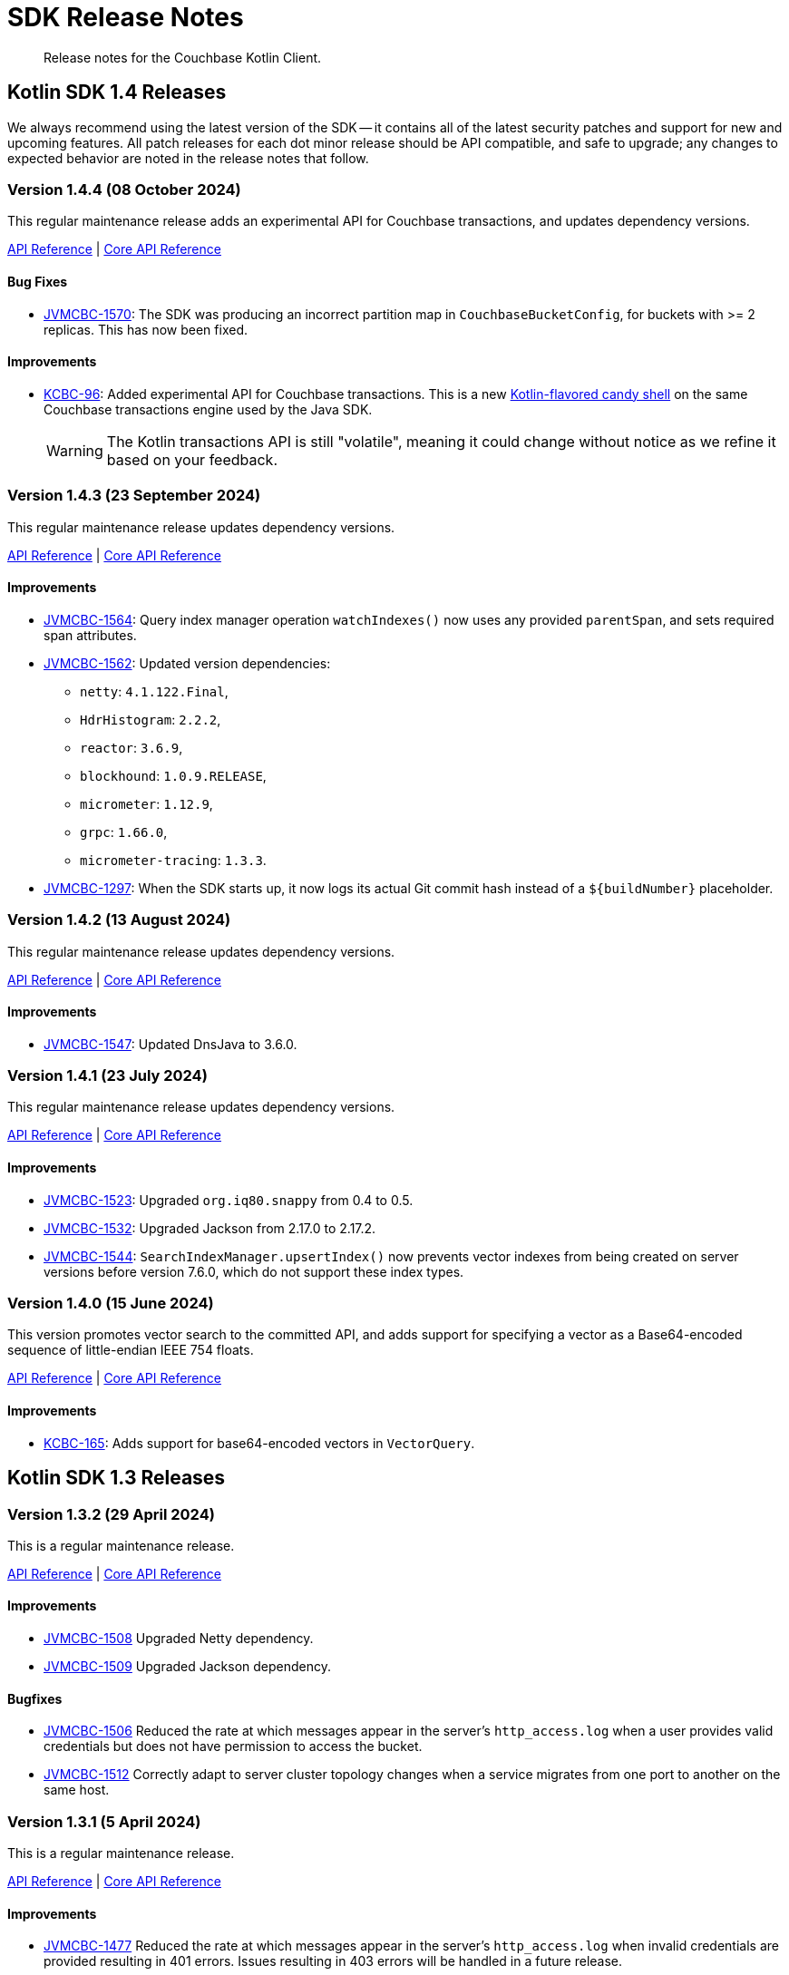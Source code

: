 = SDK Release Notes
:description: Release notes for the Couchbase Kotlin Client.
:navtitle: Release Notes
:page-toclevels: 2
:page-partial:

// tag::all[]
[abstract]
{description}



[#latest-release]
== Kotlin SDK 1.4 Releases

We always recommend using the latest version of the SDK -- it contains all of the latest security patches and support for new and upcoming features.
All patch releases for each dot minor release should be API compatible, and safe to upgrade;
any changes to expected behavior are noted in the release notes that follow.


// TODO - add missing colons after JIRA links to bring consistency.




[[v1.4.4]]
=== Version 1.4.4 (08 October 2024)

This regular maintenance release adds an experimental API for Couchbase transactions, and updates dependency versions.

https://docs.couchbase.com/sdk-api/couchbase-kotlin-client-1.4.4/index.html[API Reference]
| http://docs.couchbase.com/sdk-api/couchbase-core-io-3.7.4/[Core API Reference]


==== Bug Fixes
* https://jira.issues.couchbase.com/browse/JVMCBC-1570[JVMCBC-1570]:
The SDK was producing an incorrect partition map in `CouchbaseBucketConfig`, for buckets with >= 2 replicas.
This has now been fixed.

==== Improvements
* https://jira.issues.couchbase.com/browse/KCBC-96[KCBC-96]:
Added experimental API for Couchbase transactions.
This is a new https://www.couchbase.com/forums/t/kotlin-sdk-1-4-4-adds-experimental-support-for-couchbase-transactions/39307[Kotlin-flavored candy shell] on the same  Couchbase transactions engine used by the Java SDK.
+
WARNING: The Kotlin transactions API is still "volatile", meaning it could change without notice as we refine it based on your feedback.


[[v1.4.3]]
=== Version 1.4.3 (23 September 2024)

This regular maintenance release updates dependency versions.

https://docs.couchbase.com/sdk-api/couchbase-kotlin-client-1.4.3/index.html[API Reference]
| http://docs.couchbase.com/sdk-api/couchbase-core-io-3.7.3/[Core API Reference]

==== Improvements

* https://jira.issues.couchbase.com/browse/JVMCBC-1564[JVMCBC-1564]:
Query index manager operation `watchIndexes()` now uses any provided `parentSpan`, and sets required span attributes.
* https://jira.issues.couchbase.com/browse/JVMCBC-1562[JVMCBC-1562]:
Updated version dependencies:
** `netty`: `4.1.122.Final`,
** `HdrHistogram`: `2.2.2`,
** `reactor`: `3.6.9`,
** `blockhound`: `1.0.9.RELEASE`,
** `micrometer`: `1.12.9`,
** `grpc`: `1.66.0`,
** `micrometer-tracing`: `1.3.3`.
* https://jira.issues.couchbase.com/browse/JVMCBC-1297[JVMCBC-1297]:
When the SDK starts up, it now logs its actual Git commit hash instead of a `${buildNumber}` placeholder.


[[v1.4.2]]
=== Version 1.4.2 (13 August 2024)

This regular maintenance release updates dependency versions.

https://docs.couchbase.com/sdk-api/couchbase-kotlin-client-1.4.2/index.html[API Reference]
| http://docs.couchbase.com/sdk-api/couchbase-core-io-3.7.2/[Core API Reference]

==== Improvements

* https://issues.couchbase.com/browse/JVMCBC-1547[JVMCBC-1547]:
Updated DnsJava to 3.6.0.


[[v1.4.1]]
=== Version 1.4.1 (23 July 2024)

This regular maintenance release updates dependency versions.

https://docs.couchbase.com/sdk-api/couchbase-kotlin-client-1.4.1/index.html[API Reference]
| http://docs.couchbase.com/sdk-api/couchbase-core-io-2.7.1/[Core API Reference]

==== Improvements

* https://issues.couchbase.com/browse/JVMCBC-1523[JVMCBC-1523]:
Upgraded `org.iq80.snappy` from 0.4 to 0.5.
* https://issues.couchbase.com/browse/JVMCBC-1532[JVMCBC-1532]:
Upgraded Jackson from 2.17.0 to 2.17.2.
* https://issues.couchbase.com/browse/JVMCBC-1544[JVMCBC-1544]:
`SearchIndexManager.upsertIndex()` now prevents vector indexes from being created on server versions before version 7.6.0, which do not support these index types.


[[v1.4.0]]
=== Version 1.4.0 (15 June 2024)

This version promotes vector search to the committed API, and adds support for specifying a vector as a Base64-encoded sequence of little-endian IEEE 754 floats.

https://docs.couchbase.com/sdk-api/couchbase-kotlin-client-1.4.0/index.html[API Reference]
| http://docs.couchbase.com/sdk-api/couchbase-core-io-2.7.0/[Core API Reference]

==== Improvements

* https://issues.couchbase.com/browse/KCBC-165[KCBC-165]:
Adds support for base64-encoded vectors in `VectorQuery`.




== Kotlin SDK 1.3 Releases


[[v1.3.2]]
=== Version 1.3.2 (29 April 2024)

This is a regular maintenance release.

https://docs.couchbase.com/sdk-api/couchbase-kotlin-client-1.3.2/index.html[API Reference]
| http://docs.couchbase.com/sdk-api/couchbase-core-io-2.6.2/[Core API Reference]

==== Improvements

* https://issues.couchbase.com/browse/JVMCBC-1508[JVMCBC-1508]
Upgraded Netty dependency.
* https://issues.couchbase.com/browse/JVMCBC-1509[JVMCBC-1509]
Upgraded Jackson dependency.

==== Bugfixes

* https://issues.couchbase.com/browse/JVMCBC-1506[JVMCBC-1506]
Reduced the rate at which messages appear in the server's `http_access.log` when a user provides valid credentials but does not have permission to access the bucket.
* https://issues.couchbase.com/browse/JVMCBC-1512[JVMCBC-1512]
Correctly adapt to server cluster topology changes when a service migrates from one port to another on the same host.


[[v1.3.1]]
=== Version 1.3.1 (5 April 2024)

This is a regular maintenance release.

https://docs.couchbase.com/sdk-api/couchbase-kotlin-client-1.3.1/index.html[API Reference]
| http://docs.couchbase.com/sdk-api/couchbase-core-io-2.6.1/[Core API Reference]

==== Improvements

* https://issues.couchbase.com/browse/JVMCBC-1477[JVMCBC-1477]
Reduced the rate at which messages appear in the server’s `http_access.log` when invalid credentials are provided resulting in 401 errors.  
Issues resulting in 403 errors will be handled in a future release.
* https://issues.couchbase.com/browse/JVMCBC-1499[JVMCBC-1499]
Disabled DNS SRV caching. The SDK now responds quicker to DNS changes in dynamic environments like Kubernetes.


[[v1.3.0]]
=== Version 1.3.0 (11 March 2024)

This version adds support for new features in Couchbase Server 7.6: vector search, KV range scan, and sub-document read from replica.

Additionally, several methods that were previously "volatile" or "uncommitted" are now part of the SDK's "committed" (stable) public API.

https://docs.couchbase.com/sdk-api/couchbase-kotlin-client-1.3.0/index.html[API Reference]
| http://docs.couchbase.com/sdk-api/couchbase-core-io-2.6.0/[Core API Reference]

==== Improvements

* https://issues.couchbase.com/browse/KCBC-145[KCBC-145]:
Added support for vector search, a new feature in Couchbase Server 7.6.
This API is currently at `@Stability.Uncommitted` level.
* https://issues.couchbase.com/browse/JVMCBC-1491[JVMCBC-1491]:
Added support for KV range scan, a new feature in Couchbase Server 7.6.
The `Collection.scanDocuments()` and `Collection.scanIds()` methods are now part of the SDK's committed public API.
* https://issues.couchbase.com/browse/JVMCBC-1493[JVMCBC-1493]:
Added support for Sub-Document read from replica, a new feature in Couchbase Server 7.6.
The `Collection.lookupInAnyReplica()` and `Collection.lookupInAllReplicas()` methods are now part of the SDK’s committed public API.
* https://issues.couchbase.com/browse/KCBC-147[KCBC-147]:
`Scope.searchIndexes()` is now part of the committed public API.
* https://issues.couchbase.com/browse/KCBC-157[KCBC-157]:
`UserManager.changePassword()` is now part of the committed public API.
* https://issues.couchbase.com/browse/KCBC-158[KCBC-158]:
`SearchIndexManager` is now part of the committed public API.
* https://issues.couchbase.com/browse/JVMCBC-1487[JVMCBC-1487]:
Upgraded reactor-core from 3.5.8 to 3.6.3.
* https://issues.couchbase.com/browse/JVMCBC-1488[JVMCBC-1488]:
Upgraded Jackson from 2.16.0 to 2.16.1.
* https://issues.couchbase.com/browse/JVMCBC-1489[JVMCBC-1489]:
Upgraded Netty from 4.1.101 to 4.1.107.

==== Bugfixes

* https://issues.couchbase.com/browse/JVMCBC-1480[JVMCBC-1480]:
`couchbase2:` should do exponential backoff when `BestEffortRetryStrategy` is used.
* https://issues.couchbase.com/browse/JVMCBC-1494[JVMCBC-1494]:
If you specify `min=1` for a Full-Text Search disjunction query, the SDK now always sends the value to the server.
Previously, the SDK assumed `1` was the default value, and omitted the parameter in that case.




== Kotlin SDK 1.2 Releases

[[v1.2.3]]
=== Version 1.2.3 (6 February 2024)

This is a regular maintenance release.

https://docs.couchbase.com/sdk-api/couchbase-kotlin-client-1.2.3/index.html[API Reference]
| http://docs.couchbase.com/sdk-api/couchbase-core-io-2.5.3/[Core API Reference]

==== Improvements

* https://issues.couchbase.com/browse/KCBC-146[KCBC-146] Collection manager improvements:
** Added a special max expiry duration, `CollectionSpec.NEVER_EXPIRE` (equal to -1 seconds), that can be used with Couchbase Server 7.6 and later to indicate documents in a collection should never expire, regardless of the bucket's max expiry.
** Updated the API reference documentation to clarify that a collection max expiry of `0.seconds` (or null, depending on context) means the collection's actual max expiry is always the same as the bucket's max expiry.


* https://issues.couchbase.com/browse/JVMCBC-1460[JVMCBC-1460]
`couchbase2` now supports compressing data between the SDK and the server.
* https://issues.couchbase.com/browse/JVMCBC-1464[JVMCBC-1464]
The `metrics-opentelemetry` package is now aligned with the same `OpenTelemetry` version as `tracing-opentelemetry`.
* https://issues.couchbase.com/browse/JVMCBC-1468[JVMCBC-1468]
`Cluster.connect` now validates that connection strings using the `couchbase2` scheme have exactly one host.
(Previously, hosts after the first were silently ignored.).
* https://issues.couchbase.com/browse/JVMCBC-1470[JVMCBC-1470]
Improved support for Full Text Search in `couchbase2` mode.
* https://issues.couchbase.com/browse/JVMCBC-1472[JVMCBC-1472]
`couchbase2` errors will now include diagnostic information when CNG is running with the `--debug` flag.

==== Bugfixes

* https://issues.couchbase.com/browse/JVMCBC-1475[JVMCBC-1475]
Accessing the terms of a `TermFacet` result no longer throws `NullPointerException` if the target field is absent from all documents.


[[v1.2.2]]
=== Version 1.2.2 (5 January 2024)

This is a regular maintenance release.

https://docs.couchbase.com/sdk-api/couchbase-kotlin-client-1.2.2/index.html[API Reference]
| http://docs.couchbase.com/sdk-api/couchbase-core-io-2.5.2/[Core API Reference]


==== Improvements

* https://issues.couchbase.com/browse/KCBC-141[KCBC-141]: 
Added new `QueryMetadata.signatureBytes` property. 
The value is a byte array containing the signature encoded as JSON
(`QueryMetadata.signature` failed if the signature was not a JSON Object).
Deprecated `QueryMetadata.signature` in favor of `signatureBytes`.

==== Bugfixes

* https://issues.couchbase.com/browse/JVMCBC-1455[JVMCBC-1455]:
Fixed compatibility with `couchbase2://` endpoints by upgrading internal GRPC dependency.
All couchbase2 protocol users should upgrade to this release.
* https://issues.couchbase.com/browse/JVMCBC-1463[JVMCBC-1463]:
Fixed compatibility between `couchbase2://` endpoints and the `tracing-opentelemetry` module.



[[v1.2.1]]
=== Version 1.2.1 (8 December 2023)

This is a regular maintenance release.

https://docs.couchbase.com/sdk-api/couchbase-kotlin-client-1.2.1/index.html[API Reference]
| http://docs.couchbase.com/sdk-api/couchbase-core-io-2.5.1/[Core API Reference]


==== Improvements

* https://issues.couchbase.com/browse/JVMCBC-1435[JVMCBC-1435],
https://issues.couchbase.com/browse/JVMCBC-1436[JVMCBC-1436]:
Upgraded Netty and Jackson dependencies.
* https://issues.couchbase.com/browse/JVMCBC-1440[JVMCBC-1440]:
Adding `DocumentNotLockedException` supporting future Couchbase Server versions that will return an error code when unlocking a document that is not locked.

==== Bugfixes

* https://issues.couchbase.com/browse/JVMCBC-1433[JVMCBC-1433]:
The SDK can now connect to Memcached buckets whose names contain the percent (`%`) character.
(We'd like to take this opportunity to remind everyone that Memcached buckets are deprecated in favor of Ephemeral buckets.)
* https://issues.couchbase.com/browse/JVMCBC-1437[JVMCBC-1437]:
With Couchbase Server versions that support updating a collection's max expiry, it's now possible to clear the expiry by passing `Duration.ZERO` for the new value.
* https://issues.couchbase.com/browse/JVMCBC-1441[JVMCBC-1441]:
The SDK now handles an additional error case for `IndexNotFoundException`.
* https://issues.couchbase.com/browse/JVMCBC-1442[JVMCBC-1442]:
Fixed a dependency issue with `tracing-opentelemetry` module.




[[v1.2.0]]
=== Version 1.2.0 (21 November 2023)

Version 1.2.0 is the first release of the 1.2 series.

The SDK now supports the new couchbase2 protocol, which is upcoming in future Couchbase Server versions.
It can be enabled through using a connection string starting with `couchbase2://`.
Please see xref:howtos:connecting.adoc#cloud-native-gateway[Cloud Native Gateway] for more information.

The SDK now directly depends on SLF4J, which may impact some users -- see below for details.

https://docs.couchbase.com/sdk-api/couchbase-kotlin-client-1.2.0/index.html[API Reference]
| http://docs.couchbase.com/sdk-api/couchbase-core-io-2.5.0/[Core API Reference]

==== API Impacting

When upgrading from a previous version of the SDK, please be aware of this behavioral change:

[CAUTION]
====
https://issues.couchbase.com/browse/JVMCBC-1319[JVMCBC-1319]:
As https://www.couchbase.com/forums/t/embracing-slf4j-in-couchbase-java-sdk-3-5/36474[previously announced], the SLF4J API is now a required dependency, and the SDK does all logging through SLF4J.
The following client settings for customizing logging behavior are deprecated, and no longer have any effect:

** `logger.disableSlf4J`
** `logger.fallbackToConsole`
** `logger.consoleLoggerFormatter`

If your project does not already use SLF4J, please follow the announcement link for details and a mini-migration guide.
====

==== Improvements

* https://issues.couchbase.com/browse/KCBC-132[KCBC-132]:
`BucketManager` and `CollectionManager` now know about the history preservation settings added in Couchbase Server 7.2.
+
`CollectionManager` has a new `updateCollection` method for changing the settings of an existing collection.
Note that updating a collection's `maxExpiry` setting requires Couchbase Server 7.6.

* https://issues.couchbase.com/browse/JVMCBC-1402[JVMCBC-1402],
https://issues.couchbase.com/browse/JVMCBC-1410[JVMCBC-1410]:
Upgraded Netty from 4.1.96 to 4.1.100, and upgraded `OpenTelemetry` dependency.

* https://issues.couchbase.com/browse/JVMCBC-1430[JVMCBC-1430]:
Optimization: removed creation of unnecessary metrics labels when default `LoggingMeter` is used.

* https://issues.couchbase.com/browse/JVMCBC-1391[JVMCBC-1391]:
The Bucket Manager API is now forward-compatible with future versions of Couchbase Server that might support storage engine types other than "magma" and "couchstore".

* https://issues.couchbase.com/browse/JVMCBC-1327[JVMCBC-1327]:
Improved support for failover handling in future server versions.

==== Bugfixes

* https://issues.couchbase.com/browse/KCBC-139[KCBC-139]:
When using `BucketManager` with Couchbase Server Community Edition, specifying a bucket creation argument not supported by Community Edition now always results in a `FeatureNotAvailableException`.
Previously, this exception was thrown only if the argument differed from the default.

* https://issues.couchbase.com/browse/JVMCBC-1264[JVMCBC-1264]:
DNS SRV lookups now honor the DNS search path.
This enables DNS SRV resolution in Kubernetes environments where the `*-srv` hostname advertised by the Couchbase Operator is a partial name that must be resolved using a suffix from the DNS search path.

* https://issues.couchbase.com/browse/JVMCBC-1426[JVMCBC-1426]:
When Couchbase Server is too busy to start a new KV range scan, the SDK now retries instead of throwing a `CouchbaseException`.




== Kotlin SDK 1.1 Releases

[[v1.1.11]]
=== Version 1.1.11 (4 October 2023)

This is a regular maintenance release.

https://docs.couchbase.com/sdk-api/couchbase-kotlin-client-1.1.11/index.html[API Reference]
| http://docs.couchbase.com/sdk-api/couchbase-core-io-2.4.11/[Core API Reference]


==== Improvements
* https://issues.couchbase.com/browse/JCBC-2046[JCBC-2046]:
With thanks to community member https://github.com/marcingrzejszczak[Marcin Grzejszczak] for the contribution, support for Micrometer Observation has been added to all JVM SDKs via the new `tracing-micrometer-observation` module.
* https://issues.couchbase.com/browse/JVMCBC-1327[JVMCBC-1327]:
Internal improvements to support upcoming faster failover and config push features.

==== Bugfixes
* https://issues.couchbase.com/browse/JVMCBC-1364[JVMCBC-1364]:
Fixed decoding of certain niche sub-document errors, so they no longer raise a `DecodingFailureException`.



[[v1.1.10]]
=== Version 1.1.10 (6 September 2023)

https://docs.couchbase.com/sdk-api/couchbase-kotlin-client-1.1.10/index.html[API Reference]
| http://docs.couchbase.com/sdk-api/couchbase-core-io-2.4.10/[Core API Reference]

==== Improvements
* https://issues.couchbase.com/browse/JVMCBC-1367[JVMCBC-1367]:
The `db.couchbase.operations` metric now has `db.name` (bucket), `db.couchbase.scope`, `db.couchbase.collection` and `outcome` labels (tags).
This new feature is at Stability.Volatile, and may change before it is promoted to Stability.Committed in a future release.
* https://issues.couchbase.com/browse/JVMCBC-1311[JVMCBC-1311],
https://issues.couchbase.com/browse/JVMCBC-1352[JVMCBC-1352]:
Upgraded dependencies.

==== Bugfixes
* https://issues.couchbase.com/browse/JVMCBC-1350[JVMCBC-1350]:
`lookupInAnyReplica` now throws `FeatureNotAvailableException` if the server does not support the feature.
* https://issues.couchbase.com/browse/JVMCBC-1351[JVMCBC-1351]:
`lookupInAnyReplica` no longer hangs when too many operations are specified.
* https://issues.couchbase.com/browse/JVMCBC-1353[JVMCBC-1353]:
Removed the unrelocated `io.opentracing` classes that accidentally slipped into version 2.4.9 of the Couchbase `core-io` library.
* https://issues.couchbase.com/browse/JVMCBC-1361[JVMCBC-1361]:
When the SDK receives multiple cluster map versions at the same time, it is now more careful about applying only the most recent version.
Before this change, there was a brief window where the SDK could apply an obsolete cluster map.
If this happened, the SDK would temporarily dispatch requests to incorrect or non-existent nodes.
This condition was typically short-lived, and healed the next time the SDK polled for an updated cluster map, or dispatched a KV request to the wrong node.
* https://issues.couchbase.com/browse/JVMCBC-1368[JVMCBC-1368]:
Fixed a rare `java.lang.ArithmeticException: / by zero` exception in `RoundRobinSelectionStrategy.select` that could occur during rebalance.






[[v1.1.9]]
=== Version 1.1.9 (2 August 2023)

https://docs.couchbase.com/sdk-api/couchbase-kotlin-client-1.1.9/index.html[API Reference]
| http://docs.couchbase.com/sdk-api/couchbase-core-io-2.4.9/[Core API Reference]

==== Improvements
* https://issues.couchbase.com/browse/JVMCBC-1339[JVMCBC-1339]:
When KV traffic capture is enabled, each `ReadTrafficCapturedEvent` now contains a single protocol frame, and the human-readable frame description is more accurate.
* https://issues.couchbase.com/browse/JVMCBC-1320[JVMCBC-1320]:
The `waitUntilReady` method is now more aggressive about retrying failed pings.
Also, waiting for a desired state of `DEGRADED` no longer fails when the client is fully connected to the cluster.
* https://issues.couchbase.com/browse/JVMCBC-1343[JVMCBC-1343]:
Reduced the default value for the `io.idleHttpConnectionTimeout` client setting to 1 second.
The previous default (4.5 seconds) was too close to the 5-second server-side timeout, and could lead to spurious request failures.


[[v1.1.8]]
=== Version 1.1.8 (19 July 2023)

https://docs.couchbase.com/sdk-api/couchbase-kotlin-client-1.1.8/index.html[API Reference]
| http://docs.couchbase.com/sdk-api/couchbase-core-io-2.4.8/[Core API Reference]

==== Improvements
* https://issues.couchbase.com/browse/JVMCBC-1322[JVMCBC-1322]:
The `waitUntilReady()` method now logs additional diagnostic information to the `com.couchbase.core.WaitUntilReady` logging category at `DEBUG` level.


[[v1.1.7]]
=== Version 1.1.7 (12 June 2023)

https://docs.couchbase.com/sdk-api/couchbase-kotlin-client-1.1.7/index.html[API Reference]
| http://docs.couchbase.com/sdk-api/couchbase-core-io-2.4.7/[Core API Reference]

This release refines the sub-document counter methods, and adds a new connection string parameter for disabling TLS certificate verification.

==== Improvements

* https://issues.couchbase.com/browse/KCBC-123[KCBC-123]:
Added new versions of `MutateInSpec.incrementAndGet` and `decrementAndGet` without a `delta` parameter ("increment/decrement" implies the delta is 1).
Added a `MutateInSpec.addAndGet` method that takes a delta.
Deprecated the old increment/decrement methods that take a delta, in favor of the new `addAndGet` method.

* https://issues.couchbase.com/browse/JVMCBC-1290[JVMCBC-1290]:
Added a new client setting, `security.enableCertificateVerification`, which defaults to true.
This setting allows disabling TLS certificate verification in development environments where configuring the CA certificate to trust is not practical.
Setting this to false is equivalent to configuring the environment to use `InsecureTrustManager.INSTANCE`.
For compatibility with other modern Couchbase SDKs, certificate verification can now be disabled using the connection string parameter `tls_verify=none`.
This feature is introduced at stability level `Volatile`, meaning it may change in a patch release without notice.

* https://issues.couchbase.com/browse/JVMCBC-1278[JVMCBC-1278],
https://issues.couchbase.com/browse/JVMCBC-1310[JVMCBC-1310],
https://issues.couchbase.com/browse/JVMCBC-1313[JVMCBC-1313]:
Dependencies updated.


[[v1.1.6]]
=== Version 1.1.6 (4 May 2023)

https://docs.couchbase.com/sdk-api/couchbase-kotlin-client-1.1.6/index.html[API Reference]
| http://docs.couchbase.com/sdk-api/couchbase-core-io-2.4.6/[Core API Reference]

This is a regular maintenance release, with no notable changes apart from depedency version bumps.


[[v1.1.5]]
=== Version 1.1.5 (12 April 2023)

https://docs.couchbase.com/sdk-api/couchbase-kotlin-client-1.1.5/index.html[API Reference]
| http://docs.couchbase.com/sdk-api/couchbase-core-io-2.4.5/[Core API Reference]

This is a regular maintenance release.

==== Improvements
* https://issues.couchbase.com/browse/JVMCBC-1223[JVMCBC-1223]:
Adds a `RetryReason.AUTHENTICATION_ERROR` at `Uncommitted` API stability level.
A custom `RetryStrategy` can use this new, more granular information to distinguish if a connection problem is down to an authentication issue.

==== Bug Fixes

* https://issues.couchbase.com/browse/KCBC-118[KCBC-118]:
Accessing the result of a sub-document lookupIn `exists` command now throws an appropriate exception (instead of returning false) in more cases where it's not possible to determine whether the field exists:
** If the document is not JSON, `DocumentNotJsonException` is thrown.
** If a user without the `SystemXattrRead` permission attempts to check the existence of a system XATTR, `XattrNoAccessException` is thrown.

* https://issues.couchbase.com/browse/JVMCBC-1252[JVMCBC-1252]:
Orphaned "observe" operations will no longer occasionally contain a `total_duration_us` field equal to 0.
* https://issues.couchbase.com/browse/JVMCBC-1255[JVMCBC-1255]:
If you were subscribing to the event bus and printing all the events, you may have noticed `Event.toString()` throwing a `NullPointerException` if the event context is null.
`Event.toString()` now handles null contexts more gracefully, and no longer throws this exception.


[[v1.1.4]]
=== Version 1.1.4 (8 March 2023)

https://docs.couchbase.com/sdk-api/couchbase-kotlin-client-1.1.4/index.html[API Reference]
| http://docs.couchbase.com/sdk-api/couchbase-core-io-2.4.4/[Core API Reference]

This is a regular maintenance release.

==== Improvements

* https://issues.couchbase.com/browse/JVMCBC-1237[JVMCBC-1237]:
Added "network" as an alias for the "io.networkResolution" connection string parameter.
For example, the connection string "couchbase://example.com?network=external" is now equivalent to "couchbase://example.com?io.networkResolution=external".
This was done for compatibility with other Couchbase SDKs that use "network" as the name of this parameter.

==== Bug Fixes

* https://issues.couchbase.com/browse/JVMCBC-1232[JVMCBC-1232]:
`Cluster.connect()` now rejects connection strings that have no addresses (like "couchbase://").
Before this change, it would accept the invalid connection string, and subsequent operations would fail with a misleading error message: "The cluster does not support cluster-level queries".


[[v1.1.3]]
=== Version 1.1.3 (9 February 2023)

https://docs.couchbase.com/sdk-api/couchbase-kotlin-client-1.1.3/index.html[API Reference]
| http://docs.couchbase.com/sdk-api/couchbase-core-io-2.4.3/[Core API Reference]

This is a regular maintenance release.

==== Improvements

* https://issues.couchbase.com/browse/JVMCBC-1181[JVMCBC-1181]:
It is now possible to authenticate over secure connections even if the JVM does not support the SASL PLAIN authentication mechanism.
* https://issues.couchbase.com/browse/JVMCBC-1184[JVMCBC-1184]:
Updated dependencies.

==== Bug Fixes

* https://issues.couchbase.com/browse/JVMCBC-1160[JVMCBC-1160]:
When a sub-document path has a syntax error or is inappropriate for an operation, the SDK now throws `PathInvalidException`.
Prior to this change, it would throw a generic `CouchbaseException` with the message "Unexpected SubDocument response code".


[[v1.1.2]]
=== Version 1.1.2 (16 January 2023)

https://docs.couchbase.com/sdk-api/couchbase-kotlin-client-1.1.2/index.html[API Reference]
| http://docs.couchbase.com/sdk-api/couchbase-core-io-2.4.2/[Core API Reference]

This is a regular maintenance release.

==== Improvements
* https://issues.couchbase.com/browse/JVMCBC-1175[JVMCBC-1175]:
The SDK now includes native libraries for IO and TLS that can enhance performance on `aarch_64` architectures like Graviton and Apple Silicon.
Previously, native libraries were included only for `x86_64` architectures.
Native libraries for IO and TLS are enabled by default.
If you need to disable native IO, set the `ioEnvironment.enableNativeIo` client setting to false.
To disable native TLS, set the `security.enableNativeTls` client setting to false.

==== Bug Fixes
* https://issues.couchbase.com/browse/JVMCBC-1161[JVMCBC-1161]:
Fixed a minor issue where `cluster.disconnect()` could occasionally time out due to a race condition.

* https://issues.couchbase.com/browse/JVMCBC-1176[JVMCBC-1176]:
Setting `security.enableNativeTls` to false now prevents the SDK from even attempting to load the native TLS library.
(Prior to this change, the SDK would load the library and just not use it.)
In addition to saving a bit of memory, this prevents the JVM from segfaulting on Alpine Linux where glibc is not available.

* https://issues.couchbase.com/browse/JVMCBC-1174[JVMCBC-1174]:
Fixed a regression that prevented native TLS from being used regardless of whether the `security.enableNativeTls` client setting was set to true.


[[v1.1.1]]
=== Version 1.1.1 (7 December 2022)

https://docs.couchbase.com/sdk-api/couchbase-kotlin-client-1.1.1/index.html[API Reference]
| http://docs.couchbase.com/sdk-api/couchbase-core-io-2.4.1/[Core API Reference]

==== Improvements

* https://issues.couchbase.com/browse/JVMCBC-1163[JVMCBC-1163]:
Dependencies have been updated.

* https://issues.couchbase.com/browse/JVMCBC-1156[JVMCBC-1156]:
The traffic tracing functionality has been enhanced to perform Wireshark-style dissection of portions of the KV protocol.

* https://issues.couchbase.com/browse/JCBC-2021[JCBC-2021]:
Diagnostics for an endpoint now include the state of the endpoint's circuit breaker.

==== Bug Fixes

* https://issues.couchbase.com/browse/KCBC-107[KCBC-107]:
The logging configuration DSL property `enableDiagnosticContext` is now mutable.

* https://issues.couchbase.com/browse/JVMCBC-1157[JVMCBC-1157]:
The SDK no longer rejects a `PersistTo` requirement in a bucket using the Magma storage engine. Before this change, the SDK would refuse the request because it misidentified Magma buckets as ephemeral (unable to persist documents).

* https://issues.couchbase.com/browse/JVMCBC-1167[JVMCBC-1167]:
If you call `CancellationErrorContext.getWaitUntilReadyContext()` on an error context that didn't come from a "wait until ready" request, the method is now guaranteed to return null instead of sometimes throwing a `ClassCastException`.

* https://issues.couchbase.com/browse/JVMCBC-1178[JVMCBC-1178]:
Fixed a memory leak in `ManagerMessageHandler`.


[[v1.1.0]]
=== Version 1.1.0 (24 October 2022)

https://docs.couchbase.com/sdk-api/couchbase-kotlin-client-1.1.0/index.html[API Reference]
| http://docs.couchbase.com/sdk-api/couchbase-core-io-2.4.0/[Core API Reference]

==== Improvements

* https://issues.couchbase.com/browse/JVMCBC-1102[JVMCBC-1102]:
Added support for serverless execution environments including AWS Lambda.

* https://issues.couchbase.com/browse/KCBC-101[KCBC-101]:
Added an experimental JSON serializer backed by `kotlinx.serialization`.
See this https://github.com/couchbase/couchbase-jvm-clients/blob/c9ffa30f56294a0b82721bfa42f91e7bc7021bae/kotlin-client/src/main/kotlin/com/couchbase/client/kotlin/samples/KotlinxSerializationSamples.kt#L30-L43[sample code] for usage and caveats.

* https://issues.couchbase.com/browse/KCBC-102[KCBC-102]:
Added support for configuration profiles, which allow you to quickly configure an environment for common use-cases.
In particular, this makes it easy to apply timeouts appropriate for WAN (Internet) development, such as developing against a remote Couchbase Capella instance.
Example usage:
+
[source,kotlin]
----
val cluster = Cluster.connect(
    connectionString, username, password
) {
    applyProfile("wan-development")
}
----

* https://issues.couchbase.com/browse/KCBC-105[KCBC-105],
https://issues.couchbase.com/browse/JVMCBC-1144[JVMCBC-1144]:
If your Couchbase Server cluster's root certificate is signed by a well-known certificate authority whose certificate is included in the JVM's trust store, it's no longer necessary to configure the certificate in the securityConfig settings.

* https://issues.couchbase.com/browse/KCBC-104[KCBC-104]:
Changed `AuthenticationFailureException` error message to indicate that bucket hibernation is now a potential cause.
Bucket hibernation is a feature coming in a future Couchbase release.

* https://issues.couchbase.com/browse/JVMCBC-1154[JVMCBC-1154]:
Bumped dependencies.

==== Bug Fixes
* https://issues.couchbase.com/browse/JVMCBC-1141[JVMCBC-1141]:
Provide required OpenTelemetry span attributes.

* https://issues.couchbase.com/browse/JVMCBC-1155[JVMCBC-1155]:
Make sure targeted round-robin request keeps retrying if no config is available.


== Kotlin SDK 1.0 Releases


[[v1.0.4]]
=== Version 1.0.4 (9 September 2022)

This maintenance release adds more cluster management APIs, and updates dependency versions.

https://docs.couchbase.com/sdk-api/couchbase-kotlin-client-1.0.4/index.html[API Reference]

==== Improvements

* https://issues.couchbase.com/browse/KCBC-94[KCBC-94]:
`UserManager` has a new `changePassword` function that lets you change the password of the currently authenticated user.

* https://issues.couchbase.com/browse/KCBC-99[KCBC-99]:
`Bucket` has a new `collections` property of type `CollectionManager`.
You can use the collection manager to create and delete scopes and collections.
(Requires Couchbase Server 7.0 or later.)

* https://issues.couchbase.com/browse/KCBC-100[KCBC-100]:
Added two new global config properties to help diagnose leaked Cluster instances.
`Cluster.maxAllowedInstances` is the number of connected Cluster instances that may exist at the same time.
Calling `Cluster.connect` after this limit is reached will either fail or log a warning, depending on the value of the new `Cluster.failIfInstanceLimitReached` property.
The default values log a warning if more than 1 Cluster is connected at a time.

* https://issues.couchbase.com/browse/JVMCBC-1134[JVMCBC-1134]:
Updated `MemcachedProtocol::decodeStatus` to be inlineable.

* https://issues.couchbase.com/browse/JVMCBC-1135[JVMCBC-1135]:
Moved `Core#reconfiguration` off IO threads.

* https://issues.couchbase.com/browse/JVMCBC-1143[JVMCBC-1143]:
Failed telemetry spans will now record their exception and error status.

* https://issues.couchbase.com/browse/JVMCBC-1145[JVMCBC-1145]:
Updated maintenance dependencies.


[[v1.0.3]]
=== Version 1.0.3 (2 August 2022)

Maintenance release.

https://docs.couchbase.com/sdk-api/couchbase-kotlin-client-1.0.3/index.html[API Reference]

==== Improvements

* https://issues.couchbase.com/browse/JVMCBC-1116[JVMCBC-1116]:
Dependency versions have been increased.

==== Bug Fixes

* https://issues.couchbase.com/browse/JVMCBC-1119[JVMCBC-1119]:
The num (kv) nodesExt to equal number of nodes check can lead to otherwise healthy clusters being flagged as not ready.
The check has been removed, and now `bucket.waitUntilReady` will not time out on these edge cases.
* https://issues.couchbase.com/browse/JVMCBC-1120[JVMCBC-1120]:
`ClusterConfig#allNodeAddresses` now takes global config into account -- avoiding the triggering of some unnecessary reconfigurations.
* https://issues.couchbase.com/browse/JVMCBC-1112[JVMCBC-1112]:
Deprecated Reactor Processors have been replaced.
* https://issues.couchbase.com/browse/JVMCBC-1115[JVMCBC-1115]:
The SDK now allows for configurations with _only_ TLS ports.


[[v1.0.2]]
=== Version 1.0.2 (6 July 2022)

Maintenance release.

https://docs.couchbase.com/sdk-api/couchbase-kotlin-client-1.0.2/index.html[API Reference]

==== Bug Fixes

* https://issues.couchbase.com/browse/JVMCBC-1103[JVMCBC-1103]:
To reduce overhead, the `MAX_PARALLEL_FETCH` value in `KeyValueBucketRefresher` has been updated to only fetch one config per poll interval.

* https://issues.couchbase.com/browse/JVMCBC-1104[JVMCBC-1104]:
Fixed issue where the global refresher did not honor the config poll interval.


[[v1.0.1]]
=== Version 1.0.1 (8 June 2022)

Maintenance release.

https://docs.couchbase.com/sdk-api/couchbase-kotlin-client-1.0.1/index.html[API Reference]

==== Improvements

* https://issues.couchbase.com/browse/KCBC-79[KCBC-79]:
`JacksonJsonSerializer` now accepts the jackson `ObjectMapper` which for example makes it easier to use out of the box with Spring Boot.

* https://issues.couchbase.com/browse/JVMCBC-1093[JVMCBC-1093]:
Previously, when a DNS SRV lookup failure occurred, the SDK logged this as a `WARNING` along with a stack trace.
The lookup failure is typically harmless, so the log message has now been downgraded to `INFO` level, without a stack trace.

* https://issues.couchbase.com/browse/JVMCBC-1088[JVMCBC-1088]:
Updated Netty to version `4.1.77.Final`.


[[v1.0.0]]
=== Version 1.0.0 (3 May 2022)

Initial GA release.

//== Older Releases
//
//Although https://www.couchbase.com/support-policy/enterprise-software[no longer supported], documentation for older releases continues to be available in our https://docs-archive.couchbase.com/home/index.html[docs archive].

// end::all[]
